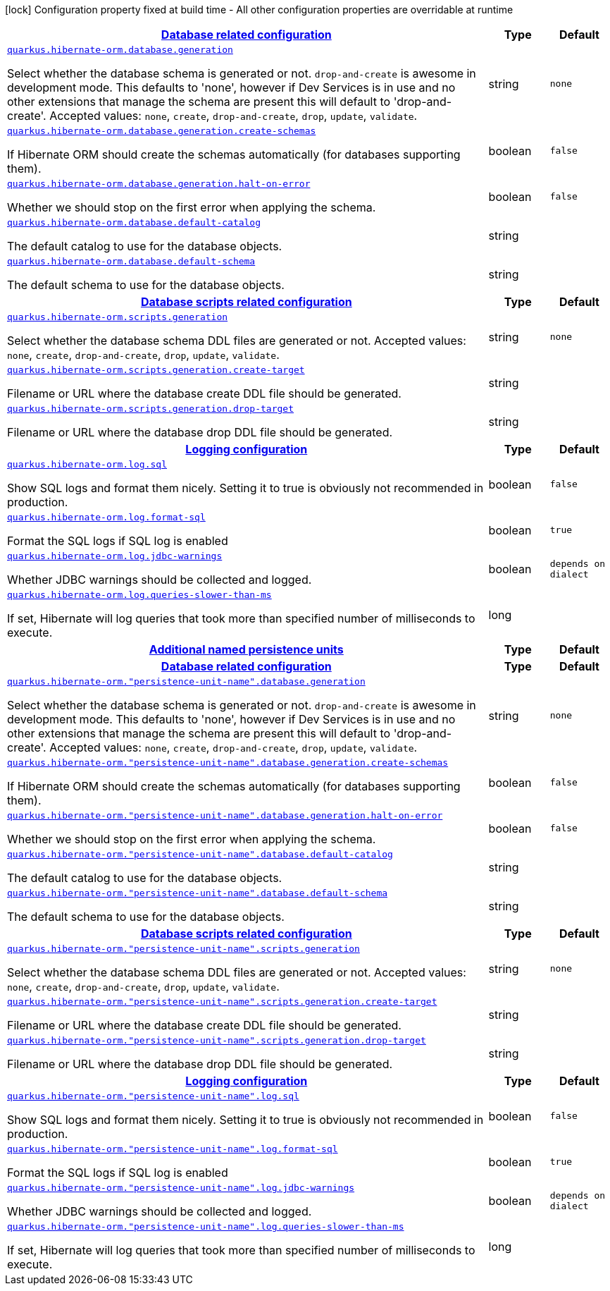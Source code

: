 [.configuration-legend]
icon:lock[title=Fixed at build time] Configuration property fixed at build time - All other configuration properties are overridable at runtime
[.configuration-reference, cols="80,.^10,.^10"]
|===

h|[[quarkus-hibernate-orm-config-group-hibernate-orm-runtime-config-persistence-unit_quarkus.hibernate-orm.database-database-related-configuration]]link:#quarkus-hibernate-orm-config-group-hibernate-orm-runtime-config-persistence-unit_quarkus.hibernate-orm.database-database-related-configuration[Database related configuration]

h|Type
h|Default

a| [[quarkus-hibernate-orm-config-group-hibernate-orm-runtime-config-persistence-unit_quarkus.hibernate-orm.database.generation]]`link:#quarkus-hibernate-orm-config-group-hibernate-orm-runtime-config-persistence-unit_quarkus.hibernate-orm.database.generation[quarkus.hibernate-orm.database.generation]`

[.description]
--
Select whether the database schema is generated or not. `drop-and-create` is awesome in development mode. This defaults to 'none', however if Dev Services is in use and no other extensions that manage the schema are present this will default to 'drop-and-create'. Accepted values: `none`, `create`, `drop-and-create`, `drop`, `update`, `validate`.
--|string 
|`none`


a| [[quarkus-hibernate-orm-config-group-hibernate-orm-runtime-config-persistence-unit_quarkus.hibernate-orm.database.generation.create-schemas]]`link:#quarkus-hibernate-orm-config-group-hibernate-orm-runtime-config-persistence-unit_quarkus.hibernate-orm.database.generation.create-schemas[quarkus.hibernate-orm.database.generation.create-schemas]`

[.description]
--
If Hibernate ORM should create the schemas automatically (for databases supporting them).
--|boolean 
|`false`


a| [[quarkus-hibernate-orm-config-group-hibernate-orm-runtime-config-persistence-unit_quarkus.hibernate-orm.database.generation.halt-on-error]]`link:#quarkus-hibernate-orm-config-group-hibernate-orm-runtime-config-persistence-unit_quarkus.hibernate-orm.database.generation.halt-on-error[quarkus.hibernate-orm.database.generation.halt-on-error]`

[.description]
--
Whether we should stop on the first error when applying the schema.
--|boolean 
|`false`


a| [[quarkus-hibernate-orm-config-group-hibernate-orm-runtime-config-persistence-unit_quarkus.hibernate-orm.database.default-catalog]]`link:#quarkus-hibernate-orm-config-group-hibernate-orm-runtime-config-persistence-unit_quarkus.hibernate-orm.database.default-catalog[quarkus.hibernate-orm.database.default-catalog]`

[.description]
--
The default catalog to use for the database objects.
--|string 
|


a| [[quarkus-hibernate-orm-config-group-hibernate-orm-runtime-config-persistence-unit_quarkus.hibernate-orm.database.default-schema]]`link:#quarkus-hibernate-orm-config-group-hibernate-orm-runtime-config-persistence-unit_quarkus.hibernate-orm.database.default-schema[quarkus.hibernate-orm.database.default-schema]`

[.description]
--
The default schema to use for the database objects.
--|string 
|


h|[[quarkus-hibernate-orm-config-group-hibernate-orm-runtime-config-persistence-unit_quarkus.hibernate-orm.scripts-database-scripts-related-configuration]]link:#quarkus-hibernate-orm-config-group-hibernate-orm-runtime-config-persistence-unit_quarkus.hibernate-orm.scripts-database-scripts-related-configuration[Database scripts related configuration]

h|Type
h|Default

a| [[quarkus-hibernate-orm-config-group-hibernate-orm-runtime-config-persistence-unit_quarkus.hibernate-orm.scripts.generation]]`link:#quarkus-hibernate-orm-config-group-hibernate-orm-runtime-config-persistence-unit_quarkus.hibernate-orm.scripts.generation[quarkus.hibernate-orm.scripts.generation]`

[.description]
--
Select whether the database schema DDL files are generated or not. Accepted values: `none`, `create`, `drop-and-create`, `drop`, `update`, `validate`.
--|string 
|`none`


a| [[quarkus-hibernate-orm-config-group-hibernate-orm-runtime-config-persistence-unit_quarkus.hibernate-orm.scripts.generation.create-target]]`link:#quarkus-hibernate-orm-config-group-hibernate-orm-runtime-config-persistence-unit_quarkus.hibernate-orm.scripts.generation.create-target[quarkus.hibernate-orm.scripts.generation.create-target]`

[.description]
--
Filename or URL where the database create DDL file should be generated.
--|string 
|


a| [[quarkus-hibernate-orm-config-group-hibernate-orm-runtime-config-persistence-unit_quarkus.hibernate-orm.scripts.generation.drop-target]]`link:#quarkus-hibernate-orm-config-group-hibernate-orm-runtime-config-persistence-unit_quarkus.hibernate-orm.scripts.generation.drop-target[quarkus.hibernate-orm.scripts.generation.drop-target]`

[.description]
--
Filename or URL where the database drop DDL file should be generated.
--|string 
|


h|[[quarkus-hibernate-orm-config-group-hibernate-orm-runtime-config-persistence-unit_quarkus.hibernate-orm.log-logging-configuration]]link:#quarkus-hibernate-orm-config-group-hibernate-orm-runtime-config-persistence-unit_quarkus.hibernate-orm.log-logging-configuration[Logging configuration]

h|Type
h|Default

a| [[quarkus-hibernate-orm-config-group-hibernate-orm-runtime-config-persistence-unit_quarkus.hibernate-orm.log.sql]]`link:#quarkus-hibernate-orm-config-group-hibernate-orm-runtime-config-persistence-unit_quarkus.hibernate-orm.log.sql[quarkus.hibernate-orm.log.sql]`

[.description]
--
Show SQL logs and format them nicely. 
 Setting it to true is obviously not recommended in production.
--|boolean 
|`false`


a| [[quarkus-hibernate-orm-config-group-hibernate-orm-runtime-config-persistence-unit_quarkus.hibernate-orm.log.format-sql]]`link:#quarkus-hibernate-orm-config-group-hibernate-orm-runtime-config-persistence-unit_quarkus.hibernate-orm.log.format-sql[quarkus.hibernate-orm.log.format-sql]`

[.description]
--
Format the SQL logs if SQL log is enabled
--|boolean 
|`true`


a| [[quarkus-hibernate-orm-config-group-hibernate-orm-runtime-config-persistence-unit_quarkus.hibernate-orm.log.jdbc-warnings]]`link:#quarkus-hibernate-orm-config-group-hibernate-orm-runtime-config-persistence-unit_quarkus.hibernate-orm.log.jdbc-warnings[quarkus.hibernate-orm.log.jdbc-warnings]`

[.description]
--
Whether JDBC warnings should be collected and logged.
--|boolean 
|`depends on dialect`


a| [[quarkus-hibernate-orm-config-group-hibernate-orm-runtime-config-persistence-unit_quarkus.hibernate-orm.log.queries-slower-than-ms]]`link:#quarkus-hibernate-orm-config-group-hibernate-orm-runtime-config-persistence-unit_quarkus.hibernate-orm.log.queries-slower-than-ms[quarkus.hibernate-orm.log.queries-slower-than-ms]`

[.description]
--
If set, Hibernate will log queries that took more than specified number of milliseconds to execute.
--|long 
|


h|[[quarkus-hibernate-orm-config-group-hibernate-orm-runtime-config-persistence-unit_quarkus.hibernate-orm.persistence-units-additional-named-persistence-units]]link:#quarkus-hibernate-orm-config-group-hibernate-orm-runtime-config-persistence-unit_quarkus.hibernate-orm.persistence-units-additional-named-persistence-units[Additional named persistence units]

h|Type
h|Default

h|[[quarkus-hibernate-orm-config-group-hibernate-orm-runtime-config-persistence-unit_quarkus.hibernate-orm.-persistence-unit-name-.database-database-related-configuration]]link:#quarkus-hibernate-orm-config-group-hibernate-orm-runtime-config-persistence-unit_quarkus.hibernate-orm.-persistence-unit-name-.database-database-related-configuration[Database related configuration]

h|Type
h|Default

a| [[quarkus-hibernate-orm-config-group-hibernate-orm-runtime-config-persistence-unit_quarkus.hibernate-orm.-persistence-unit-name-.database.generation]]`link:#quarkus-hibernate-orm-config-group-hibernate-orm-runtime-config-persistence-unit_quarkus.hibernate-orm.-persistence-unit-name-.database.generation[quarkus.hibernate-orm."persistence-unit-name".database.generation]`

[.description]
--
Select whether the database schema is generated or not. `drop-and-create` is awesome in development mode. This defaults to 'none', however if Dev Services is in use and no other extensions that manage the schema are present this will default to 'drop-and-create'. Accepted values: `none`, `create`, `drop-and-create`, `drop`, `update`, `validate`.
--|string 
|`none`


a| [[quarkus-hibernate-orm-config-group-hibernate-orm-runtime-config-persistence-unit_quarkus.hibernate-orm.-persistence-unit-name-.database.generation.create-schemas]]`link:#quarkus-hibernate-orm-config-group-hibernate-orm-runtime-config-persistence-unit_quarkus.hibernate-orm.-persistence-unit-name-.database.generation.create-schemas[quarkus.hibernate-orm."persistence-unit-name".database.generation.create-schemas]`

[.description]
--
If Hibernate ORM should create the schemas automatically (for databases supporting them).
--|boolean 
|`false`


a| [[quarkus-hibernate-orm-config-group-hibernate-orm-runtime-config-persistence-unit_quarkus.hibernate-orm.-persistence-unit-name-.database.generation.halt-on-error]]`link:#quarkus-hibernate-orm-config-group-hibernate-orm-runtime-config-persistence-unit_quarkus.hibernate-orm.-persistence-unit-name-.database.generation.halt-on-error[quarkus.hibernate-orm."persistence-unit-name".database.generation.halt-on-error]`

[.description]
--
Whether we should stop on the first error when applying the schema.
--|boolean 
|`false`


a| [[quarkus-hibernate-orm-config-group-hibernate-orm-runtime-config-persistence-unit_quarkus.hibernate-orm.-persistence-unit-name-.database.default-catalog]]`link:#quarkus-hibernate-orm-config-group-hibernate-orm-runtime-config-persistence-unit_quarkus.hibernate-orm.-persistence-unit-name-.database.default-catalog[quarkus.hibernate-orm."persistence-unit-name".database.default-catalog]`

[.description]
--
The default catalog to use for the database objects.
--|string 
|


a| [[quarkus-hibernate-orm-config-group-hibernate-orm-runtime-config-persistence-unit_quarkus.hibernate-orm.-persistence-unit-name-.database.default-schema]]`link:#quarkus-hibernate-orm-config-group-hibernate-orm-runtime-config-persistence-unit_quarkus.hibernate-orm.-persistence-unit-name-.database.default-schema[quarkus.hibernate-orm."persistence-unit-name".database.default-schema]`

[.description]
--
The default schema to use for the database objects.
--|string 
|


h|[[quarkus-hibernate-orm-config-group-hibernate-orm-runtime-config-persistence-unit_quarkus.hibernate-orm.-persistence-unit-name-.scripts-database-scripts-related-configuration]]link:#quarkus-hibernate-orm-config-group-hibernate-orm-runtime-config-persistence-unit_quarkus.hibernate-orm.-persistence-unit-name-.scripts-database-scripts-related-configuration[Database scripts related configuration]

h|Type
h|Default

a| [[quarkus-hibernate-orm-config-group-hibernate-orm-runtime-config-persistence-unit_quarkus.hibernate-orm.-persistence-unit-name-.scripts.generation]]`link:#quarkus-hibernate-orm-config-group-hibernate-orm-runtime-config-persistence-unit_quarkus.hibernate-orm.-persistence-unit-name-.scripts.generation[quarkus.hibernate-orm."persistence-unit-name".scripts.generation]`

[.description]
--
Select whether the database schema DDL files are generated or not. Accepted values: `none`, `create`, `drop-and-create`, `drop`, `update`, `validate`.
--|string 
|`none`


a| [[quarkus-hibernate-orm-config-group-hibernate-orm-runtime-config-persistence-unit_quarkus.hibernate-orm.-persistence-unit-name-.scripts.generation.create-target]]`link:#quarkus-hibernate-orm-config-group-hibernate-orm-runtime-config-persistence-unit_quarkus.hibernate-orm.-persistence-unit-name-.scripts.generation.create-target[quarkus.hibernate-orm."persistence-unit-name".scripts.generation.create-target]`

[.description]
--
Filename or URL where the database create DDL file should be generated.
--|string 
|


a| [[quarkus-hibernate-orm-config-group-hibernate-orm-runtime-config-persistence-unit_quarkus.hibernate-orm.-persistence-unit-name-.scripts.generation.drop-target]]`link:#quarkus-hibernate-orm-config-group-hibernate-orm-runtime-config-persistence-unit_quarkus.hibernate-orm.-persistence-unit-name-.scripts.generation.drop-target[quarkus.hibernate-orm."persistence-unit-name".scripts.generation.drop-target]`

[.description]
--
Filename or URL where the database drop DDL file should be generated.
--|string 
|


h|[[quarkus-hibernate-orm-config-group-hibernate-orm-runtime-config-persistence-unit_quarkus.hibernate-orm.-persistence-unit-name-.log-logging-configuration]]link:#quarkus-hibernate-orm-config-group-hibernate-orm-runtime-config-persistence-unit_quarkus.hibernate-orm.-persistence-unit-name-.log-logging-configuration[Logging configuration]

h|Type
h|Default

a| [[quarkus-hibernate-orm-config-group-hibernate-orm-runtime-config-persistence-unit_quarkus.hibernate-orm.-persistence-unit-name-.log.sql]]`link:#quarkus-hibernate-orm-config-group-hibernate-orm-runtime-config-persistence-unit_quarkus.hibernate-orm.-persistence-unit-name-.log.sql[quarkus.hibernate-orm."persistence-unit-name".log.sql]`

[.description]
--
Show SQL logs and format them nicely. 
 Setting it to true is obviously not recommended in production.
--|boolean 
|`false`


a| [[quarkus-hibernate-orm-config-group-hibernate-orm-runtime-config-persistence-unit_quarkus.hibernate-orm.-persistence-unit-name-.log.format-sql]]`link:#quarkus-hibernate-orm-config-group-hibernate-orm-runtime-config-persistence-unit_quarkus.hibernate-orm.-persistence-unit-name-.log.format-sql[quarkus.hibernate-orm."persistence-unit-name".log.format-sql]`

[.description]
--
Format the SQL logs if SQL log is enabled
--|boolean 
|`true`


a| [[quarkus-hibernate-orm-config-group-hibernate-orm-runtime-config-persistence-unit_quarkus.hibernate-orm.-persistence-unit-name-.log.jdbc-warnings]]`link:#quarkus-hibernate-orm-config-group-hibernate-orm-runtime-config-persistence-unit_quarkus.hibernate-orm.-persistence-unit-name-.log.jdbc-warnings[quarkus.hibernate-orm."persistence-unit-name".log.jdbc-warnings]`

[.description]
--
Whether JDBC warnings should be collected and logged.
--|boolean 
|`depends on dialect`


a| [[quarkus-hibernate-orm-config-group-hibernate-orm-runtime-config-persistence-unit_quarkus.hibernate-orm.-persistence-unit-name-.log.queries-slower-than-ms]]`link:#quarkus-hibernate-orm-config-group-hibernate-orm-runtime-config-persistence-unit_quarkus.hibernate-orm.-persistence-unit-name-.log.queries-slower-than-ms[quarkus.hibernate-orm."persistence-unit-name".log.queries-slower-than-ms]`

[.description]
--
If set, Hibernate will log queries that took more than specified number of milliseconds to execute.
--|long 
|

|===